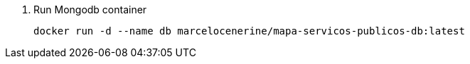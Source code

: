 . Run Mongodb container

+
[source, text]
----
docker run -d --name db marcelocenerine/mapa-servicos-publicos-db:latest
----
